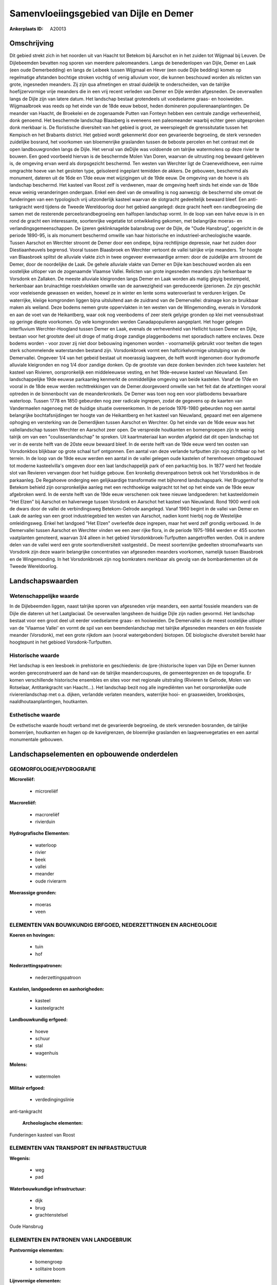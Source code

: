 Samenvloeiingsgebied van Dijle en Demer
=======================================

:Ankerplaats ID: A20013





Omschrijving
------------

Dit gebied strekt zich in het noorden uit van Haacht tot Betekom bij
Aarschot en in het zuiden tot Wijgmaal bij Leuven. De Dijlebeemden
bevatten nog sporen van meerdere paleomeanders. Langs de benedenlopen
van Dijle, Demer en Laak (een oude Demerbedding) en langs de Leibeek
tussen Wijgmaal en Hever (een oude Dijle bedding) komen op regelmatige
afstanden bochtige stroken vochtig of venig alluvium voor, die kunnen
beschouwd worden als relicten van grote, ingesneden meanders. Zij zijn
qua afmetingen en straal duidelijk te onderscheiden, van de talrijke
hoefijzervormige vrije meanders die in een vrij recent verleden van
Demer en Dijle werden afgesneden. De oeverwallen langs de Dijle zijn van
latere datum. Het landschap bestaat grotendeels uit voedselarme graas-
en hooiweiden. Wijgmaalbroek was reeds op het einde van de 18de eeuw
bebost, heden domineren populierenaanplantingen. De meander van Haacht,
de Broekelei en de zogenaamde Putten van Fonteyn hebben een centrale
zandige verhevenheid, donk genoemd. Het beschermde landschap Blaasberg
is eveneens een paleomeander waarbij echter geen uitgesproken donk
merkbaar is. De floristische diversiteit van het gebied is groot, ze
weerspiegelt de grenssitutatie tussen het Kempisch en het Brabants
district. Het gebied wordt gekenmerkt door een gevarieerde begroeiing,
de sterk versneden zuidelijke bosrand, het voorkomen van bloemenrijke
graslanden tussen de beboste percelen en het contrast met de open
landbouwgronden langs de Dijle. Het verval van deDijle was voldoende om
talrijke watermolens op deze rivier te bouwen. Een goed voorbeeld
hiervan is de beschermde Molen Van Doren, waarvan de uitrusting nog
bewaard gebleven is, de omgeving ervan werd als dorpsgezicht beschermd.
Ten westen van Werchter ligt de Craeneveldhoeve, een ruime omgrachte
hoeve van het gesloten type, geïsoleerd ingeplant temidden de akkers. De
gebouwen, beschermd als monument, dateren uit de 16de en 17de eeuw met
wijzigingen uit de 19de eeuw. De omgeving van de hoeve is als landschap
beschermd. Het kasteel van Roost zelf is verdwenen, maar de omgeving
heeft sinds het einde van de 18de eeuw weinig veranderingen ondergaan.
Enkel een deel van de omwalling is nog aanwezig: de beschermd site omvat
de funderingen van een typologisch vrij uitzonderlijk kasteel waarvan de
slotgracht gedeeltelijk bewaard bleef. Een anti-tankgracht werd tijdens
de Tweede Wereldoorlog door het gebied aangelegd: deze gracht heeft een
randbegroeiing die samen met de resterende perceelsrandbegroeiing een
halfopen landschap vormt. In de loop van een halve eeuw is in en rond de
gracht een interessante, soortenrijke vegetatie tot ontwikkeling
gekomen, met belangrijke moeras- en verlandingsgemeenschappen. De
ijzeren geklinknagelde balansbrug over de Dijle, de "Oude Hansbrug",
opgericht in de periode 1890-95, is als monument beschermd omwille van
haar historische en industrieel-archeologische waarde. Tussen Aarschot
en Werchter stroomt de Demer door een ondiepe, bijna rechtlijnige
depressie, naar het zuiden door Diestiaanheuvels begrensd. Vooral tussen
Blaasbroek en Werchter vertoont de vallei talrijke vrije meanders. Ter
hoogte van Blaasbroek splitst de alluviale vlakte zich in twee ongeveer
evenwaardige armen: door de zuidelijke arm stroomt de Demer, door de
noordelijke de Laak. De gehele alluviale vlakte van Demer en Dijle kan
beschouwd worden als een oostelijke uitloper van de zogenaamde Vlaamse
Vallei. Relicten van grote ingesneden meanders zijn herkenbaar te
Vorsdonk en Zallaken. De meeste alluviale kleigronden langs Demer en
Laak worden als matig gleyig bestempeld, herkenbaar aan bruinachtige
roestvlekken omwille van de aanwezigheid van gereduceerde ijzerionen. Ze
zijn geschikt voor veeleisende gewassen en weiden, hoewel ze in winter
en lente soms wateroverlast te verduren krijgen. De waterrijke, kleiige
komgronden liggen bijna uitsluitend aan de zuidrand van de Demervallei:
drainage kon ze bruikbaar maken als weiland. Deze bodems nemen grote
oppervlakten in ten westen van de Wingemonding, evenals in Vorsdonk en
aan de voet van de Heikantberg, waar ook nog veenbodems of zeer sterk
gelyige gronden op klei met veensubstraat op geringe diepte voorkomen.
Op vele komgronden werden Canadapopulieren aangeplant. Het hoger gelegen
interfluvium Werchter-Hoogland tussen Demer en Laak, evenals de
verhevenheid van Hellicht tussen Demer en Dijle, bestaan voor het
grootste deel uit droge of matig droge zandige plaggenbodems met
sporadisch nattere enclaves. Deze bodems worden - voor zover zij niet
door bebouwing ingenomen worden - voornamelijk gebruikt voor teelten die
tegen sterk schommelende waterstanden bestand zijn. Vorsdonkbroek vormt
een halfcirkelvormige uitstulping van de Demervallei. Ongeveer 1/4 van
het gebeid bestaat uit moerassig laagveen, de helft wordt ingenomen door
hydromorfe alluviale kleigronden en nog 1/4 door zandige donken. Op de
grootste van deze donken bevinden zich twee kastelen: het kasteel van
Rivieren, oorspronkelijk een middeleeuwse vesting, en het 19de-eeuwse
kasteel van Nieuwland. Een landschappelijke 19de eeuwse parkaanleg
kenmerkt de onmiddellijke omgeving van beide kastelen. Vanaf de 17de en
vooral in de 18de eeuw werden rechttrekkingen van de Demer.doorgevoerd
omwille van het feit dat de afzettingen vooral optreden in de
binnenbocht van de meanderkronkels. De Demer was toen nog een voor
platbodems bevaarbare waterloop. Tussen 1778 en 1850 gebeurden nog zeer
radicale ingrepen, zodat de gegevens op de kaarten van Vandermaelen
nagenoeg met de huidige situatie overeenkomen. In de periode 1976-1980
gebeurden nog een aantal belangrijke bochtafsnijdingen ter hoogte van de
Heikantberg en het kasteel van Nieuwland, gepaard met een algemene
ophoging en versterking van de Demerdijken tussen Aarschot en Werchter.
Op het einde van de 16de eeuw was het valleilandschap tussen Werchter en
Aarschot zeer open. De verspreide houtkanten en bomengroepen zijn te
weinig talrijk om van een "coulissenlandschap" te spreken. Uit
kaartmateriaal kan worden afgeleid dat dit open landschap tot ver in de
eerste helft van de 20ste eeuw bewaard bleef. In de eerste helft van de
19de eeuw werd ten oosten van Vorsdonkbos blijkbaar op grote schaal turf
ontgonnen. Een aantal van deze verlande turfputten zijn nog zichtbaar op
het terrein. In de loop van de 19de eeuw werden een aantal in de vallei
gelegen oude kastelen of herenhoeven omgebouwd tot moderne
kasteelvilla's omgeven door een laat landschappelijk park of een
parkachtig bos. In 1877 werd het feodale slot van Revieren vervangen
door het huidige gebouw. Een kronkelig drevenpatroon betrok ook het
Vorsdonkbos in de parkaanleg. De Regahoeve onderging een gelijkaardige
transformatie met bijhorend landschapspark. Het Bruggenhof te Betekom
behield zijn oorspronkelijke aanleg met een rechthoekige walgracht tot
het op het einde van de 19de eeuw afgebroken werd. In de eerste helft
van de 19de eeuw verschenen ook twee nieuwe landgoederen: het
kasteeldomein "Het Elzen" bij Aarschot en halverwege tussen Vorsdonk en
Aarschot het kasteel van Nieuwland. Rond 1900 werd ook de dwars door de
vallei de verbindingsweg Betekom-Gelrode aangelegd. Vanaf 1960 begint in
de vallei van Demer en Laak de aanleg van een groot industriegebied ten
westen van Aarschot, nadien komt hierbij nog de Westelijke
omleidingsweg. Enkel het landgoed "Het Elzen" overleefde deze ingrepen,
maar het werd zelf grondig verbouwd. In de Demervallei tussen Aarschot
en Werchter vinden we een zeer rijke flora, in de periode 1975-1984
werden er 455 soorten vaatplanten genoteerd, waarvan 3/4 alleen in het
gebied Vorsdonkbroek-Turfputten aangetroffen werden. Ook in andere delen
van de vallei werd een grote soortendiversiteit vastgesteld.. De meest
soortenrijke gedeelten stroomafwaarts van Vorsdonk zijn deze waarin
belangrijke concentraties van afgesneden meanders voorkomen, namelijk
tussen Blaasbroek en de Wingemonding. In het Vorsdonkbroek zijn nog
bomkraters merkbaar als gevolg van de bombardementen uit de Tweede
Wereldoorlog.



Landschapswaarden
-----------------


Wetenschappelijke waarde
~~~~~~~~~~~~~~~~~~~~~~~~

In de Dijlebeemden liggen, naast talrijke sporen van afgesneden vrije
meanders, een aantal fossiele meanders van de Dijle die dateren uit het
Laatglaciaal. De oeverwallen langsheen de huidige Dijle zijn nadien
gevormd. Het landschap bestaat voor een groot deel uit eerder
voedselarme graas- en hooiweiden. De Demervallei is de meest oostelijke
uitloper van de 'Vlaamse Vallei' en vormt de spil van een
beemdenlandschap met talrijke afgesneden meanders en één fossiele
meander (Vorsdonk), met een grote rijkdom aan (vooral watergebonden)
biotopen. DE biologische diversiteit bereikt haar hoogtepunt in het
gebioed Vorsdonk-Turfputten.

Historische waarde
~~~~~~~~~~~~~~~~~~


Het landschap is een leesboek in prehistorie en geschiedenis: de
(pre-)historische lopen van Dijle en Demer kunnen worden gereconstrueerd
aan de hand van de talrijke meandercoupures, de gemeentegrenzen en de
topografie. Er komen verschillende historische ensembles en sites voor
met regionale uitstraling (Rivieren te Gelrode, Molen van Rotselaar,
Antitankgracht van Haacht…). Het landschap bezit nog alle ingrediënten
van het oorspronkelijke oude rivierenlandschap met o.a. dijken,
verlandde verlaten meanders, waterrijke hooi- en graasweiden,
broekbosjes, naaldhoutaanplantingen, houtkanten.

Esthetische waarde
~~~~~~~~~~~~~~~~~~

De esthetische waarde houdt verband met de
gevarieerde begroeiing, de sterk versneden bosranden, de talrijke
bomenrijen, houtkanten en hagen op de kavelgrenzen, de bloemrijke
graslanden en laagveenvegetaties en een aantal monumentale gebouwen.



Landschapselementen en opbouwende onderdelen
--------------------------------------------



GEOMORFOLOGIE/HYDROGRAFIE
~~~~~~~~~~~~~~~~~~~~~~~~

**Microreliëf:**

 * microreliëf


**Macroreliëf:**

 * macroreliëf
 * rivierduin

**Hydrografische Elementen:**

 * waterloop
 * rivier
 * beek
 * vallei
 * meander
 * oude rivierarm


**Moerassige gronden:**

 * moeras
 * veen



ELEMENTEN VAN BOUWKUNDIG ERFGOED, NEDERZETTINGEN EN ARCHEOLOGIE
~~~~~~~~~~~~~~~~~~~~~~~~~~~~~~~~~~~~~~~~~~~~~~~~~~~~~~~~~~~~~~~

**Koeren en hovingen:**

 * tuin
 * hof


**Nederzettingspatronen:**

 * nederzettingspatroon

**Kastelen, landgoederen en aanhorigheden:**

 * kasteel
 * kasteelgracht


**Landbouwkundig erfgoed:**

 * hoeve
 * schuur
 * stal
 * wagenhuis


**Molens:**

 * watermolen


**Militair erfgoed:**

 * verdedingingslinie


anti-tankgracht

 **Archeologische elementen:**
Funderingen kasteel van Roost

ELEMENTEN VAN TRANSPORT EN INFRASTRUCTUUR
~~~~~~~~~~~~~~~~~~~~~~~~~~~~~~~~~~~~~~~~~

**Wegenis:**

 * weg
 * pad


**Waterbouwkundige infrastructuur:**

 * dijk
 * brug
 * grachtenstelsel


Oude Hansbrug

ELEMENTEN EN PATRONEN VAN LANDGEBRUIK
~~~~~~~~~~~~~~~~~~~~~~~~~~~~~~~~~~~~~

**Puntvormige elementen:**

 * bomengroep
 * solitaire boom


**Lijnvormige elementen:**

 * dreef
 * bomenrij
 * knotbomenrij
 * perceelsrandbegroeiing

**Kunstmatige waters:**

 * poel
 * vijver


**Historisch stabiel landgebruik:**

 * permanent grasland
 * meersen


**Bos:**

 * loof
 * broek


**Bijzondere waterhuishouding:**

 * ontwatering



OPMERKINGEN EN KNELPUNTEN
~~~~~~~~~~~~~~~~~~~~~~~~

Verspreide bebouwing vooral tussen Haacht en Werchter, tussen Wakkerzeel
en Rotselaar en tussen Betekom en Gelrode.
